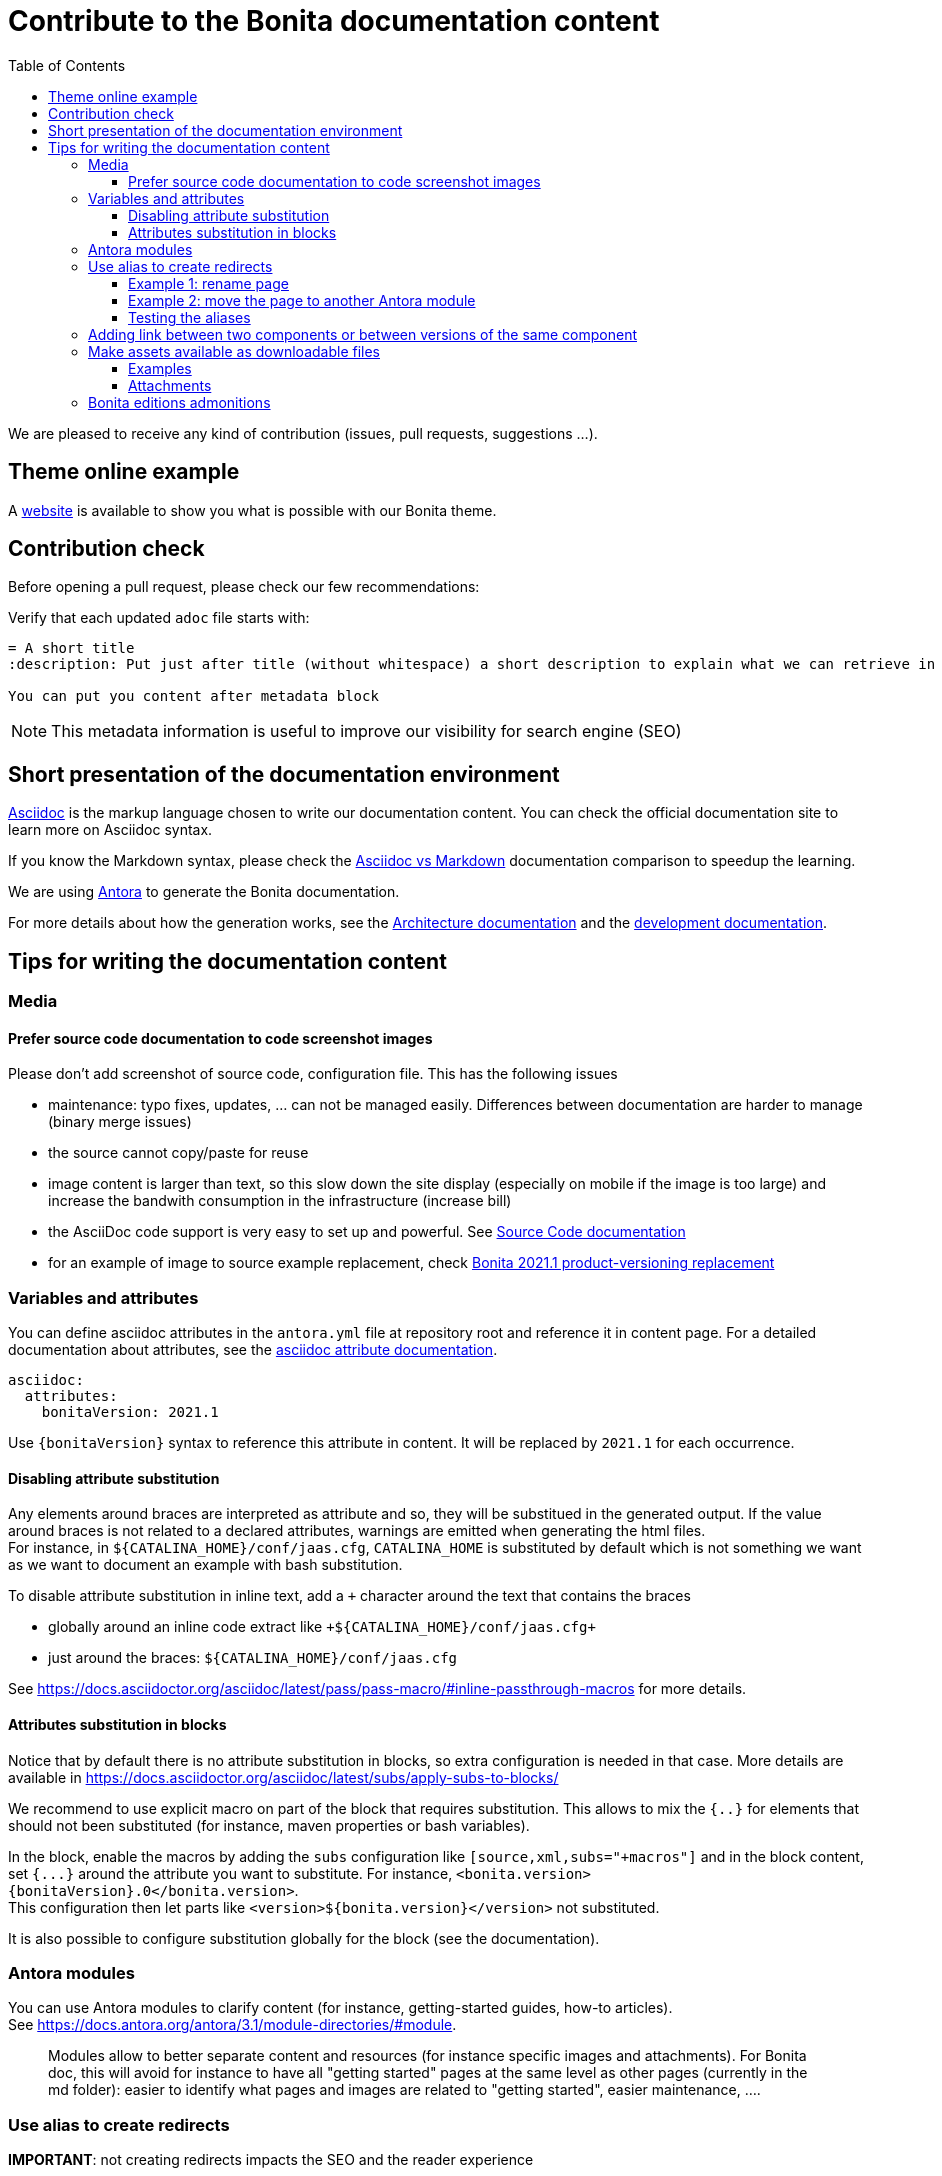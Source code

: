 = Contribute to the Bonita documentation content
:icons: font
:toc:
:toclevels: 4
ifdef::env-github[]
:note-caption: :information_source:
:tip-caption: :bulb:
:important-caption: :heavy_exclamation_mark:
:caution-caption: :fire:
:warning-caption: :warning:
endif::[]
:url-antora-docs: https://docs.antora.org/antora/3.1

We are pleased to receive any kind of contribution (issues, pull requests, suggestions ...).

== Theme online example

A https://bonitasoft.github.io/bonita-documentation-theme/index.html[website] is available to show you what is possible with our Bonita theme.

== Contribution check

Before opening a pull request, please check our few recommendations:

Verify that each updated `adoc` file starts with:

[source,adoc]
----
= A short title
:description: Put just after title (without whitespace) a short description to explain what we can retrieve in this page.

You can put you content after metadata block
----

NOTE: This metadata information is useful to improve our visibility for search engine (SEO)


== Short presentation of the documentation environment

https://docs.asciidoctor.org/asciidoc/latest/[Asciidoc] is the markup language chosen to write our documentation content.
You can check the official documentation site to learn more on Asciidoc syntax.

If you know the Markdown syntax, please check the https://docs.asciidoctor.org/asciidoc/latest/asciidoc-vs-markdown[Asciidoc vs Markdown]
documentation comparison to speedup the learning.

We are using https://docs.antora.org/[Antora] to generate the Bonita documentation.

For more details about how the generation works, see the xref:../architecture.adoc[Architecture documentation] and the
xref:../README.adoc[development documentation].


== Tips for writing the documentation content

=== Media

==== Prefer source code documentation to code screenshot images

Please don't add screenshot of source code, configuration file.
This has the following issues

* maintenance: typo fixes, updates, ... can not be managed easily. Differences between documentation are harder to manage (binary merge issues)
* the source cannot copy/paste for reuse
* image content is larger than text, so this slow down the site display (especially on mobile if the image is too large) and increase the bandwith consumption
in the infrastructure (increase bill)
* the AsciiDoc code support is very easy to set up and powerful. See https://docs.asciidoctor.org/asciidoc/latest/verbatim/source-blocks/[Source Code documentation]
* for an example of image to source example replacement, check https://github.com/bonitasoft/bonita-doc/pull/1492[Bonita 2021.1 product-versioning replacement]

=== Variables and attributes

You can define asciidoc attributes in the `antora.yml` file at repository root and reference it in content page.
For a detailed documentation about attributes, see the https://docs.asciidoctor.org/asciidoc/latest/attributes/attribute-entry-substitutions/[asciidoc attribute documentation].

[source,yml]
----
asciidoc:
  attributes:
    bonitaVersion: 2021.1
----

[example]
Use `{bonitaVersion}` syntax to reference this attribute in content. It will be replaced by `2021.1` for each occurrence.


==== Disabling attribute substitution

Any elements around braces are interpreted as attribute and so, they will be substitued in the generated output. If the value around braces is not related to
a declared attributes, warnings are emitted when generating the html files. +
For instance, in `+${CATALINA_HOME}/conf/jaas.cfg+`, `CATALINA_HOME` is substituted by default which is not something we want
as we want to document an example with bash substitution.

To disable attribute substitution in inline text, add a `+` character around the text that contains the braces

* globally around an inline code extract like `\+${CATALINA_HOME}/conf/jaas.cfg+`
* just around the braces: `$+{CATALINA_HOME}+/conf/jaas.cfg`

See https://docs.asciidoctor.org/asciidoc/latest/pass/pass-macro/#inline-passthrough-macros for more details.


==== Attributes substitution in blocks

Notice that by default there is no attribute substitution in blocks, so extra configuration is needed in that case.
More details are available in https://docs.asciidoctor.org/asciidoc/latest/subs/apply-subs-to-blocks/

We recommend to use explicit macro on part of the block that requires substitution. This allows to mix the `{..}` for elements that
should not been substituted (for instance, maven properties or bash variables).

In the block, enable the macros by adding the `subs` configuration like `[source,xml,subs="+macros"]` and in the block content, set `pass:a[{...}]` around
the attribute you want to substitute. For instance, `<bonita.version>pass:a[{bonitaVersion}].0</bonita.version>`. +
This configuration then let parts like `<version>${bonita.version}</version>` not substituted.

It is also possible to configure substitution globally for the block (see the documentation).

=== Antora modules

You can use Antora modules to clarify content (for instance, getting-started guides, how-to articles). +
See {url-antora-docs}/module-directories/#module.

[quote]
____
Modules allow to better separate content and resources (for instance specific images and
attachments). For Bonita doc, this will avoid for instance to have all "getting started" pages at
the same level as other pages (currently in the md folder): easier to identify what pages and images
are related to "getting started", easier maintenance, ....
____


=== Use alias to create redirects

**IMPORTANT**: not creating redirects impacts the SEO and the reader experience

You **MUST** create an alias when you do the following actions on a existing page

* rename
* move
* delete

When doing such actions, the former url of the page is no more available, so its content is no more available for readers (HTTP error 404).
The solution is to setup a redirect that will lead the reader to a new destination.

Antora provides the 'Alias' feature to deal with redirects

* documentation writer knows where to redirect, so it create an alias in the target page that references the old page
* the documentation build process creates a redirect for each alias
* the reader is happy and always find the information in the documentation

Limitation of aliases (https://gitlab.com/antora/antora/-/issues/806)
[quote]
Page aliases really were designed to address page renames/moves, particularly within a single component version. They aren't a general-purpose URL router. They can be used for more than what I described, but then you really do have to think about what you are doing and use with care...because it can quickly become confusing.


For more details about alias, see

* {url-antora-docs}/page/page-aliases
* {url-antora-docs}/page/page-id
* for examples applied to our documentation
** https://github.com/bonitasoft/bonita-labs-doc/pull/123: rename, delete
** module move
*** https://github.com/bonitasoft/bonita-doc/pull/1774/files
*** https://github.com/bonitasoft/bonita-doc/pull/2032/files

==== Example 1: rename page

Assume that the `my-page.adoc` is renamed into `very-interesting.adoc`.

After rename and alias setting, the content of the `very-interesting.adoc` should look like:

```asciidoc
= Page title
:page-aliases: ROOT:be-happy.adoc
```

==== Example 2: move the page to another Antora module

Assume that the `be-happy.adoc` page was originally in the `ROOT` module and is moved to the `version-update` module.

After move and alias setting, the content of the `be-happy.adoc` in the `version-update` module should look like:

```asciidoc
= Page title
:page-aliases: ROOT:be-happy.adoc
```

==== Testing the aliases

Changes in the documentation are done with Pull Requests and a live preview is available for each Pull Request to see the proposed changed.

So use the preview to test the alias configuration: `<base_preview_url/bonita/2021.1/old-page-name` should redirect to `<base_preview_url/bonita/2021.1/new-page-name`

=== Adding link between two components or between versions of the same component

WARNING: **DO NOT** hard code urls with https://documentation.bonitasoft.com/xxxx or ../../my-page.adoc, use xref instead. An automatic check rejects your Pull Request if you hard code such links.

Rationale

* https://opendevise.com/blog/referencing-pages/
* such hard coded links only target the production environments, links won't work in preview environments
* not portable, such links cannot work if we want to generate the documentation in PDF format

The general form of a xref is `xref:<version>@<component_name>:<module>:<page>#anchor` and some elements are optional (version, module and anchor).

For more details about the xref syntax, see the Antora documentation to have a better understanding about version, component, module and anchor keyword:

* {url-antora-docs}/page/page-id/
* {url-antora-docs}/page/version-and-component-xrefs/
* {url-antora-docs}/page/page-links/

Example:

* abreviated: `xref:bonita::about.adoc`
* a page in same component and same version: `xref:ROOT:resource-management.adoc`
* a page of a given version in the ROOT module (explicit): `xref:2022.2@bonita:ROOT:what-is-bonita.adoc`
* a page of a given version in the ROOT module (implicit): `xref:2023.1@bonita::release-notes.adoc`
* a page of a given version in the version-update module targeting an anchor: `xref:2023.1@bonita:version-update:update-tool-overview.adoc#prerequisites`

For an example in the bonita documentation:

* the BCD documentation contains links to various versions of the Bonita documentation (see https://github.com/bonitasoft/bonita-continuous-delivery-doc/pull/164[PR #164]).
* the Bonita release-notes 7.9 contain a link to the latest BCD version (see https://github.com/bonitasoft/bonita-doc/pull/1494[PR #1494])


[NOTE]
====
In the documentation content repository, when a PR is created, a preview site is generated and deployed to a preview environment.
In the preview, the link may seem broken as that kind of preview may build a single component version so the targeted page are not available so not resolved.
In any case, the xref is validated during the site preview build or by another build run that includes both the source and target component versions.

There is currently a work in progress to improve the xref validation and make the xref resolution also work in the PR preview.
See https://github.com/bonitasoft/bonita-documentation-site/issues/326[issue #326].
====


=== Make assets available as downloadable files

==== Examples

The `examples` directory can be used to store source code which can then easily be integrated in the documentation. +
See {url-antora-docs}/examples-directory/

This allows user to download the source as attachments by providing a link directly for the code (no duplication between the actual examples and the documentation)

==== Attachments

Attachments are also possible: {url-antora-docs}/attachments-directory/
The syntax is described in {url-antora-docs}/navigation/reference-resources/ (it uses the `link` macro)

[TIP]
====
Antora 3 provides a new syntax for referencing attachments. See {url-antora-docs}/navigation/reference-resources/ +
Please prefer this syntax when Antora 3 will be used to build the site: it allows detecting broken references because it uses the `xref` macro.
====

=== Bonita editions admonitions

When Bonita editions are referenced, to avoid different wording, the following rules should apply:

* Use an admonition Note (see https://bonitasoft.github.io/bonita-documentation-theme/admonitions.html)
* Nothing if the feature is Community
* "For Subscription editions only" if available in Teamwork, Efficiency, Performance, and Enterprise editions
* "For Efficiency, Performance, and Enterprise editions only" if Subscription but not Teamwork
* "For Performance and Enterprise editions only" if any
* "For Enterprise edition only" if any

